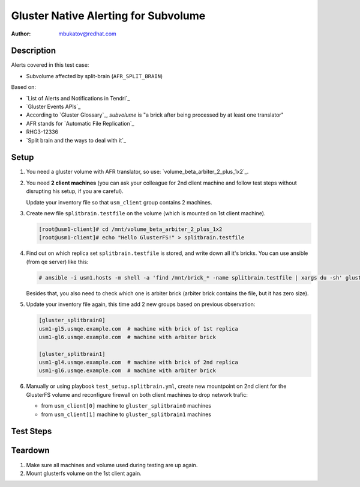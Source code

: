 Gluster Native Alerting for Subvolume
*************************************

:author: mbukatov@redhat.com

Description
===========

Alerts covered in this test case:

* Subvolume affected by split-brain (``AFR_SPLIT_BRAIN``)

Based on:

* `List of Alerts and Notifications in Tendrl`_
* `Gluster Events APIs`_
* According to `Gluster Glossary`_, *subvolume* is "a brick after being
  processed by at least one translator"
* AFR stands for `Automatic File Replication`_
* RHG3-12336
* `Split brain and the ways to deal with it`_

Setup
=====

#. You need a gluster volume with AFR translator,
   so use: `volume_beta_arbiter_2_plus_1x2`_.

#. You need **2 client machines** (you can ask your colleague for 2nd client
   machine and follow test steps without disrupting his setup, if you are
   careful).

   Update your inventory file so that ``usm_client`` group contains 2 machines.

#. Create new file ``splitbrain.testfile`` on the volume (which is
   mounted on 1st client machine).

   .. code-block:: console

       [root@usm1-client]# cd /mnt/volume_beta_arbiter_2_plus_1x2
       [root@usm1-client]# echo "Hello GlusterFS!" > splitbrain.testfile

#. Find out on which replica set ``splitbrain.testfile`` is stored, and write
   down all it's bricks. You can use ansible (from qe server) like this:

   .. code-block:: console

       # ansible -i usm1.hosts -m shell -a 'find /mnt/brick_* -name splitbrain.testfile | xargs du -sh' gluster

   Besides that, you also need to check which one is arbiter brick
   (arbiter brick contains the file, but it has zero size).

#. Update your inventory file again, this time add 2 new groups based on
   previous observation:

   .. code-block:: ini

       [gluster_splitbrain0]
       usm1-gl5.usmqe.example.com  # machine with brick of 1st replica
       usm1-gl6.usmqe.example.com  # machine with arbiter brick

       [gluster_splitbrain1]
       usm1-gl4.usmqe.example.com  # machine with brick of 2nd replica
       usm1-gl6.usmqe.example.com  # machine with arbiter brick

#. Manually or using playbook ``test_setup.splitbrain.yml``,
   create new mountpoint on 2nd client for the GlusterFS volume and
   reconfigure firewall on both client machines to drop network trafic:

   * from ``usm_client[0]`` machine to ``gluster_splitbrain0`` machines
   * from ``usm_client[1]`` machine to ``gluster_splitbrain1`` machines


Test Steps
==========

.. test_action::
   :step:
       Create a file in split-brain: update ``splitbrain.testfile`` file on
       both client machines, so that each group will contain different version
       of the file.
   :result:
       On both client machines, the file has different content.

.. test_action::
   :step:
       From some storage node, launch index heal via the CLI:

       .. code-block:: console

           [root@usm1-gl1 ~]# gluster volume heal VOLNAME full
           [root@usm1-gl1 ~]# gluster volume heal VOLNAME info split-brain

       Basically, every time the self-heal
       daemon encounters a file in split-brain, it gives out this event.
   :result:
       Tendrl sends alert "Subvolume affected by split-brain"
       (``AFR_SPLIT_BRAIN``).

Teardown
========

#. Make sure all machines and volume used during testing are up again.
#. Mount glusterfs volume on the 1st client again.
